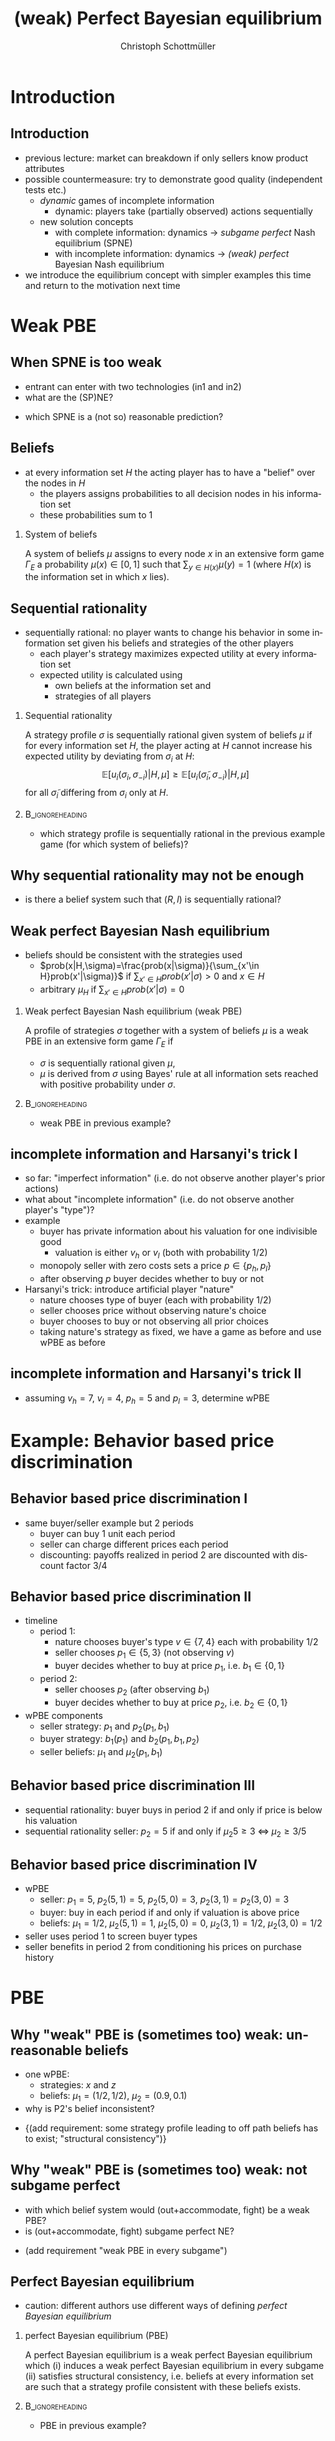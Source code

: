 #+Title: (weak) Perfect Bayesian equilibrium
#+AUTHOR:    Christoph Schottmüller
#+Date: 

#+LANGUAGE:  en
#+OPTIONS:   H:2 num:t toc:t \n:nil @:t ::t |:t ^:t -:t f:t *:t <:t
#+OPTIONS:   TeX:t LaTeX:t skip:nil d:nil todo:t pri:nil tags:not-in-toc
#+INFOJS_OPT: view:nil toc:nil ltoc:t mouse:underline buttons:0 path:http://orgmode.org/org-info.js
#+EXPORT_SELECT_TAGS: export
#+EXPORT_EXCLUDE_TAGS: noexport


#+startup: beamer
#+LaTeX_CLASS: beamer
#+LaTeX_CLASS_OPTIONS: 
#+BEAMER_FRAME_LEVEL: 2
#+latex_header: \mode<beamer>{\useinnertheme{rounded}\usecolortheme{rose}\usecolortheme{dolphin}\setbeamertemplate{navigation symbols}{}\setbeamertemplate{footline}[frame number]{}}
#+latex_header: \mode<beamer>{\usepackage{amsmath}\usepackage{ae,aecompl}\usepackage{sgame,tikz}\usetikzlibrary{trees}}
#+LATEX_HEADER:\let\oldframe\frame\renewcommand\frame[1][allowframebreaks]{\oldframe[#1]}
#+LATEX_HEADER: \setbeamertemplate{frametitle continuation}[from second]

* Introduction
** Introduction
   - previous lecture: market can breakdown if only sellers know product attributes
   - possible countermeasure: try to demonstrate good quality (independent tests etc.)
     - /dynamic/ games of incomplete information
       - dynamic: players take (partially observed) actions sequentially
     - new solution concepts
       - with complete information: dynamics \rightarrow /subgame perfect/ Nash equilibrium (SPNE)
       - with incomplete information: dynamics \rightarrow /(weak) perfect/ Bayesian Nash equilibrium
   - we introduce the equilibrium concept with simpler examples this time and return to the motivation next time
       
* Weak PBE

** When SPNE is too weak
\begin{figure}[h]
\centering
% First, set the overall layout of the tree
% You might need to play with these sizes to ensure nothing overlaps.
\tikzstyle{level 1}=[level distance=1.5cm, sibling distance=3.0cm]
\tikzstyle{level 2}=[level distance=2.0cm, sibling distance=1.5cm]
\tikzstyle{level 3}=[level distance=1.5cm, sibling distance=1.5cm]
\tikzstyle{level 4}=[level distance=1.5cm, sibling distance=1.5cm]
\begin{tikzpicture}
%Start with the parent node, and slowly build out the tree
% with each "child" representing a new level of the diagram
% each "node" represents a labelled (or unlabeled if you 
% want) node in the diagram.
     \node{E}
             child{
               node(a){I}
                  child{
               node{-1,-1}
               edge from parent
               node[left]{fight}
               }
             child{
               node{3,0}
               edge from parent
               node[right]{acc.}
               }
               edge from parent
               node[left]{in1}
               }
             child{
               node(b){I}
                  child{
               node{-1,-1}
               edge from parent
               node[left]{fight}
               }
             child{
               node{2,1}
               edge from parent
               node[right]{acc.}
               }
               edge from parent
               node[right]{in2}
               }
	     child{
	     node{0,2}
	     edge from parent
               node[right]{out}
	     };
\draw [dashed](a)--(b);
\end{tikzpicture}
\end{figure}

- entrant can enter with two technologies (in1 and in2)
- what are the (SP)NE? 
# (in1, acc), (out,fight)
- which SPNE is a (not so) reasonable prediction?
# acc. is a better response than fight for any belief, i.e. I does better with acc. when reaching his info set; sequential rationality suggests I should play acc. but only subgame of game is game itself; hence SPNE has no bite

** Beliefs 
- at every information set $H$ the acting player has to have a "belief" over the nodes in $H$
  - the players assigns probabilities to all decision nodes in his information set
  - these probabilities sum to 1
    
*** System of beliefs
 A system of beliefs $\mu$ assigns to every node $x$ in an extensive form game $\Gamma_E$ a probability $\mu(x)\in[0,1]$ such that $\sum_{y\in H(x)}\mu(y)=1$ (where $H(x)$  is the information set in which $x$ lies).

** Sequential rationality

- sequentially rational: no player wants to change his behavior in some information set given his beliefs and strategies of the other players
  - each player's strategy maximizes expected utility at every information set
  - expected utility is calculated using
    - own beliefs at the information set and
    - strategies of all players

*** Sequential rationality
A strategy profile $\sigma$ is sequentially rational given system of beliefs $\mu$ if for every information set $H$, the player acting at $H$ cannot increase his expected utility by deviating from $\sigma_i$ at $H$:
$$\mathbb{E}[u_i(\sigma_i,\sigma_{-i})|H,\mu]\geq \mathbb{E}[u_i(\tilde\sigma_i,\sigma_{-i})|H,\mu]$$
for all $\tilde\sigma_i$ differing from $\sigma_i$ only at $H$.

*** 							    :B_ignoreheading:
    :PROPERTIES:
    :BEAMER_env: ignoreheading
    :END:
- which strategy profile is sequentially rational in the previous example game (for which system of beliefs)?

** Why sequential rationality may not be enough

\begin{figure}[h]
\centering
% First, set the overall layout of the tree
% You might need to play with these sizes to ensure nothing overlaps.
\tikzstyle{level 1}=[level distance=1.5cm, sibling distance=3.0cm]
\tikzstyle{level 2}=[level distance=2.0cm, sibling distance=1.5cm]
\tikzstyle{level 3}=[level distance=1.5cm, sibling distance=1.5cm]
\tikzstyle{level 4}=[level distance=1.5cm, sibling distance=1.5cm]
\begin{tikzpicture}
%Start with the parent node, and slowly build out the tree
% with each "child" representing a new level of the diagram
% each "node" represents a labelled (or unlabeled if you 
% want) node in the diagram.
     \node{P1}
             child{
               node(a){P2}
                  child{
               node{-1,1}
               edge from parent
               node[left]{l}
               }
             child{
               node{3,0}
               edge from parent
               node[right]{r}
               }
               edge from parent
               node[left]{L}
               }
             child{
               node(b){P2}
                  child{
               node{1,-1}
               edge from parent
               node[left]{l}
               }
             child{
               node{4,1}
               edge from parent
               node[right]{r}
               }
               edge from parent
               node[right]{R}
               	     };
\draw [dashed](a)--(b);
\end{tikzpicture}
\end{figure}

- is there a belief system such that $(R,l)$ is sequentially rational? 
# yes $\mu=(1,0)$. Problem: not even a Nash equilibrium!

** Weak perfect Bayesian Nash equilibrium
- beliefs should be consistent with the strategies used
   - $prob(x|H,\sigma)=\frac{prob(x|\sigma)}{\sum_{x'\in H}prob(x'|\sigma)}$ if $\sum_{x'\in H}prob(x'|\sigma)>0$ and $x\in H$
   - arbitrary $\mu_H$ if $\sum_{x'\in H}prob(x'|\sigma)=0$

*** Weak perfect Bayesian Nash equilibrium (weak PBE)
A profile of strategies $\sigma$ together with a system of beliefs $\mu$ is a weak PBE in an extensive form game $\Gamma_E$ if 
- $\sigma$ is sequentially rational given $\mu$,
- $\mu$ is derived from $\sigma$ using Bayes' rule at all information sets reached with positive probability under $\sigma$.

*** 							    :B_ignoreheading:
    :PROPERTIES:
    :BEAMER_env: ignoreheading
    :END:

- weak PBE in previous example?

** incomplete information and Harsanyi's trick I
   - so far: "imperfect information" (i.e. do not observe another player's prior actions)
   - what about "incomplete information" (i.e. do not observe another player's "type")?
   - example
     - buyer has private information about his valuation for one indivisible good
       - valuation is either $v_h$ or $v_l$ (both with probability 1/2)
     - monopoly seller with zero costs sets a price $p\in\{p_h,p_l\}$
     - after observing $p$ buyer decides whether to buy or not
   - Harsanyi's trick: introduce artificial player "nature"
     - nature chooses type of buyer (each with probability 1/2)
     - seller chooses price without observing nature's choice
     - buyer chooses to buy or not observing all prior choices
     - taking nature's strategy as fixed, we have a game as before and use wPBE as before


**  incomplete information and Harsanyi's trick II

\begin{figure}[h]
\centering
\hspace*{-1cm}
% First, set the overall layout of the tree
% You might need to play with these sizes to ensure nothing overlaps.
\tikzstyle{level 1}=[level distance=1.25cm, sibling distance=6cm]
\tikzstyle{level 2}=[level distance=1.25cm, sibling distance=3cm]
\tikzstyle{level 3}=[level distance=1.5cm, sibling distance=1.5cm]
\tikzstyle{level 4}=[level distance=1.5cm, sibling distance=1.5cm]
\begin{tikzpicture}
%Start with the parent node, and slowly build out the tree
% with each "child" representing a new level of the diagram
% each "node" represents a labelled (or unlabeled if you 
% want) node in the diagram.
\node{N}
    child{
             node(s1){S}
             child{
               node(a){B}
                  child{
               node{$p_h$,$v_l-p_h$}
               edge from parent
               node[left]{buy}
               }
             child{
               node{0,0}
               edge from parent
               node[right]{not}
               }
               edge from parent
               node[left]{$p_h$}
               }
             child{
               node(b){B}
                  child{
               node{$p_l$,$v_l-p_l$}
               edge from parent
               node[left]{buy}
               }
             child{
               node{$0$,$0$}
               edge from parent
               node[right]{not}
               }
               edge from parent
               node[right]{$p_l$}
               }
           edge from parent
           node[left]{$v_l$}
           }
    child{
         node(s2){S}
             child{
               node(c){B}
                  child{
               node{$p_h$,$v_h-p_h$}
               edge from parent
               node[left]{buy}
               }
             child{
               node{0,0}
               edge from parent
               node[right]{not}
               }
               edge from parent
               node[left]{$p_h$}
               }
             child{
               node(d){B}
                  child{
               node{$p_l$,$v_h-p_l$}
               edge from parent
               node[left]{buy}
               }
             child{
               node{0,0}
               edge from parent
               node[right]{not}
               }
               edge from parent
               node[right]{$p_l$}
               }
           edge from parent
           node[right]{$v_h$}
         };
\draw [dashed](s1)--(s2);
\end{tikzpicture}
%\caption{extensive form game with imperfect information}
%\label{fig:ext_game_imperf_info}
\end{figure}

- assuming $v_h=7$, $v_l=4$, $p_h=5$ and $p_l=3$, determine wPBE
  # seq rationality B: type v_l buys only if p_l while type v_h always buys
  # belief: by Bayes' rule: 1/2, 1/2
  # seq rationality S: expected payoff of $p_h$ is 5/2 while of p_l it is 3, hence only p_l is seq rational

* Example: Behavior based price discrimination

** Behavior based price discrimination I

  - same buyer/seller example but 2 periods
    - buyer can buy 1 unit each period
    - seller can charge different prices each period
    - discounting: payoffs realized in period 2 are discounted with discount factor 3/4

** Behavior based price discrimination II

- timeline
  - period 1:
    - nature chooses buyer's type $v\in\{7,4\}$ each with probability $1/2$
    - seller chooses $p_1\in\{5,3\}$ (not observing $v$)
    - buyer decides whether to buy at price $p_1$, i.e. $b_1\in\{0,1\}$
  - period 2:
    - seller chooses $p_2$ (after observing $b_1$)
    - buyer decides whether to buy at price $p_2$, i.e. $b_2\in\{0,1\}$

- wPBE components
  - seller strategy: $p_1$ and $p_2(p_1,b_1)$
  - buyer strategy: $b_1(p_1)$ and $b_2(p_1,b_1,p_2)$
  - seller beliefs: $\mu_1$ and $\mu_2(p_1,b_1)$

** Behavior based price discrimination III
   - sequential rationality: buyer buys in period 2 if and only if price is below his valuation
   - sequential rationality seller: $p_2=5$ if and only if $\mu_2 5\geq 3\;\Leftrightarrow\; \mu_2\geq 3/5$

** Behavior based price discrimination IV       
   - wPBE
     - seller: $p_1=5$, $p_2(5,1)=5$, $p_2(5,0)=3$, $p_2(3,1)=p_2(3,0)=3$
     - buyer: buy in each period if and only if valuation is above price
     - beliefs: $\mu_1=1/2$, $\mu_2(5,1)=1$, $\mu_2(5,0)=0$, $\mu_2(3,1)=1/2$, $\mu_2(3,0)=1/2$
   - seller uses period 1 to screen buyer types
   - seller benefits in period 2 from conditioning his prices on purchase history

       
* PBE

** Why "weak" PBE is (sometimes too) weak: unreasonable beliefs

\begin{figure}[h]
\centering
\hspace*{-1cm}
% First, set the overall layout of the tree
% You might need to play with these sizes to ensure nothing overlaps.
\tikzstyle{level 1}=[level distance=1.25cm, sibling distance=6cm]
\tikzstyle{level 2}=[level distance=1.25cm, sibling distance=3cm]
\tikzstyle{level 3}=[level distance=1.5cm, sibling distance=1.5cm]
\tikzstyle{level 4}=[level distance=1.5cm, sibling distance=1.5cm]
\begin{tikzpicture}
%Start with the parent node, and slowly build out the tree
% with each "child" representing a new level of the diagram
% each "node" represents a labelled (or unlabeled if you 
% want) node in the diagram.
\node{N}
    child{
             node(s1){P1}
             child{
               node{$1,10$}
               edge from parent
               node[left]{$x$}
               }
             child{
               node(b){P2}
                  child{
               node{$0,5$}
               edge from parent
               node[left]{$z$}
               }
             child{
               node{$5$,$3$}
               edge from parent
               node[right]{$w$}
               }
               edge from parent
               node[right]{$y$}
               }
           edge from parent
           node[left]{$\frac{1}{2}$}
           }
    child{
         node(s2){P1}
             child{
               node(c){P2}
                  child{
               node{$0$,$5$}
               edge from parent
               node[left]{$z$}
               }
             child{
               node{5,20}
               edge from parent
               node[right]{$w$}
               }
               edge from parent
               node[left]{$y$}
               }
             child{
               node{$1,10$}
               edge from parent
               node[right]{$x$}
               }
           edge from parent
           node[right]{$\frac{1}{2}$}
         };
\draw [dashed](s1)--(s2);
\draw [dashed](b)--(c);
\end{tikzpicture}
%\caption{extensive form game with imperfect information}
%\label{fig:ext_game_imperf_info}
\end{figure}
- one wPBE:
  - strategies: $x$ and $z$
  - beliefs: $\mu_1=(1/2  ,1/2)$, $\mu_2=(0.9,0.1)$
- why is P2's belief inconsistent?
# P2's info set reached if P1 plays y but as P1 doe snot know nature's move this has to be equally probable after each of nature's moves -> reasonable belief is 1/2,1/2
\pause
- \normalsize{(add requirement: some strategy profile leading to off path beliefs has to exist; "structural consistency")}


** Why "weak" PBE is (sometimes too) weak: not subgame perfect
 \begin{figure}[h]
\centering
% First, set the overall layout of the tree
% You might need to play with these sizes to ensure nothing overlaps.
\tikzstyle{level 1}=[level distance=1.25cm, sibling distance=3.5cm]
\tikzstyle{level 2}=[level distance=1.25cm, sibling distance=4.25cm]
\tikzstyle{level 3}=[level distance=1.5cm, sibling distance=1.5cm]
\tikzstyle{level 4}=[level distance=1.5cm, sibling distance=1.5cm]
\begin{tikzpicture}
%Start with the parent node, and slowly build out the tree
% with each "child" representing a new level of the diagram
% each "node" represents a labelled (or unlabeled if you 
% want) node in the diagram.
\node{E}
    child{
             node{E}
             child{
               node(a){I}
                  child{
               node{-3,-1}
               edge from parent
               node[left]{fight}
               }
             child{
               node{1,-2}
               edge from parent
               node[right]{accommodate}
               }
               edge from parent
               node[left]{fight}
               }
             child{
               node(b){I}
                  child{
               node{-2,-1}
               edge from parent
               node[left]{fight}
               }
             child{
               node{3,1}
               edge from parent
               node[right]{accomodate}
               }
               edge from parent
               node[right]{accomodate}
               }
           edge from parent
           node[left]{in}
           }
    child{
         node{0,2}
         edge from parent
         node[right]{out}
         };
\draw [dashed](a)--(b);
\end{tikzpicture}
%\caption{extensive form game with imperfect information}
%\label{fig:ext_game_imperf_info}
\end{figure}

- with which belief system would (out+accommodate, fight) be a weak PBE? 
- is (out+accommodate, fight) subgame perfect NE?
\pause
- (add requirement "weak PBE in every subgame")

** Perfect Bayesian equilibrium
   - caution: different authors use different ways of defining /perfect Bayesian equilibrium/
***  perfect Bayesian equilibrium    (PBE)
A perfect Bayesian equilibrium is a weak perfect Bayesian equilibrium which \linebreak
(i) induces a weak perfect Bayesian equilibrium in every subgame \linebreak
(ii) satisfies structural consistency, i.e. beliefs at every information set are such that a strategy profile consistent with these beliefs exists.

*** 							    :B_ignoreheading:
    :PROPERTIES:
    :BEAMER_env: ignoreheading
    :END:

- PBE in previous example?


* Examples
